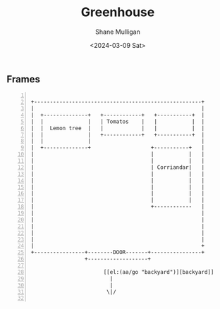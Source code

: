 #+TITLE: Greenhouse
#+DATE: <2024-03-09 Sat>
#+AUTHOR: Shane Mulligan
#+KEYWORDS: ascii-adventures

** Frames
:PROPERTIES:
:delay:    1
:END:

#+BEGIN_SRC hypertext -n :async :results verbatim code

   +-----------------------------------------------------+
   |                                                     |
   |  +--------------+   +------------+   +-----------+  |
   |  |              |   | Tomatos    |   |           |  |
   |  |  Lemon tree  |   |            |   |           |  |
   |  |              |   +------------+   +-----------+  |
   |  |              |                                   |
   |  +--------------+                   +-----------+   |
   |                                     |           |   |
   |                                     |           |   |
   |                                     | Corriandar|   |
   |                                     |           |   |
   |                                     |           |   |
   |                                     |           |   |
   |                                     |           |   |
   |                                     |           |   |
   |                                     +------------   |
   |                                                     |
   |                                                     |
   |                                                     |
   |                                                     |
   |                                                     |
   |                                                     +
   +----------------+--------DOOR-------+----------------+
                    +-------------------+

                          [[el:(aa/go "backyard")][backyard]]
                            |
                            |
                           \|/

#+END_SRC
